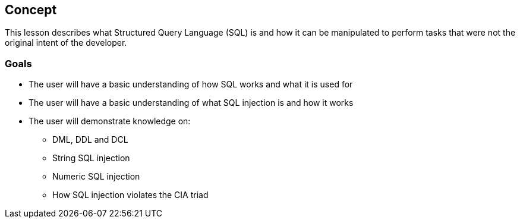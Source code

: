 == Concept 

This lesson describes what Structured Query Language (SQL) is and how it can be manipulated to perform tasks that were not the original intent of the developer.

=== Goals

* The user will have a basic understanding of how SQL works and what it is used for
* The user will have a basic understanding of what SQL injection is and how it works
* The user will demonstrate knowledge on:
** DML, DDL and DCL
** String SQL injection
** Numeric SQL injection
** How SQL injection violates the CIA triad

